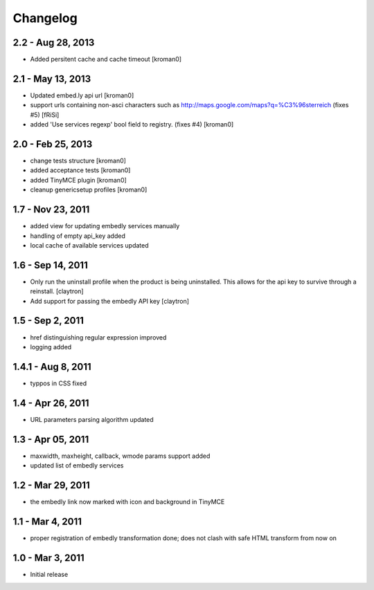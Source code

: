 Changelog
=========

2.2 - Aug 28, 2013
------------------

- Added persitent cache and cache timeout
  [kroman0]

2.1 - May 13, 2013
------------------

- Updated embed.ly api url
  [kroman0]

- support urls containing non-asci characters such as
  http://maps.google.com/maps?q=%C3%96sterreich
  (fixes #5)
  [fRiSi]

- added 'Use services regexp' bool field to registry.
  (fixes #4)
  [kroman0]

2.0 - Feb 25, 2013
------------------

- change tests structure
  [kroman0]

- added acceptance tests
  [kroman0]

- added TinyMCE plugin
  [kroman0]

- cleanup genericsetup profiles
  [kroman0]

1.7 - Nov 23, 2011
------------------

- added view for updating embedly services manually

- handling of empty api_key added

- local cache of available services updated

1.6 - Sep 14, 2011
------------------

- Only run the uninstall profile when the product is being uninstalled.
  This allows for the api key to survive through a reinstall.
  [claytron]

- Add support for passing the embedly API key
  [claytron]

1.5 - Sep 2, 2011
-----------------

- href distinguishing regular expression improved
- logging added

1.4.1 - Aug 8, 2011
-------------------

- typpos in CSS fixed

1.4 - Apr 26, 2011
------------------

- URL parameters parsing algorithm updated

1.3 - Apr 05, 2011
------------------

- maxwidth, maxheight, callback, wmode params support added

- updated list of embedly services

1.2 - Mar 29, 2011
------------------

- the embedly link now marked with icon and background in TinyMCE

1.1 - Mar 4, 2011
-----------------

- proper registration of embedly transformation done; does not clash with
  safe HTML transform from now on

1.0 - Mar 3, 2011
-----------------

- Initial release
